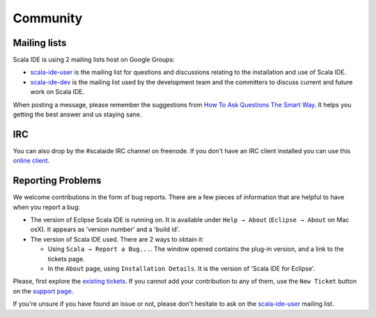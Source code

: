 Community
=========

Mailing lists
-------------

Scala IDE is using 2 mailing lists host on Google Groups:

* `scala-ide-user`_ is the mailing list for questions and discussions relating to the installation and use of Scala IDE.

* `scala-ide-dev`_ is the mailing list used by the development team and the committers to discuss current and future work on Scala IDE.

When posting a message, please remember the suggestions from `How To Ask Questions The Smart Way`__. It helps you getting the best answer and us staying sane.

__ http://www.catb.org/~esr/faqs/smart-questions.html

IRC
-------------

You can also drop by the #scalaide IRC channel on freenode. If you don't have an
IRC client installed you can use this `online client`_.

Reporting Problems
------------------

We welcome contributions in the form of bug reports. There are a few pieces of information that are helpful to have when you report a bug:

* The version of Eclipse Scala IDE is running on. It is available under ``Help → About`` (``Eclipse → About`` on Mac osX). It appears as 'version number' and a 'build id'.

* The version of Scala IDE used. There are 2 ways to obtain it:

  * Using ``Scala → Report a Bug...``. The window opened contains the plug-in version, and a link to the tickets page.

  * In the ``About`` page, using ``Installation Details``. It is the version of 'Scala IDE for Eclipse'.

Please, first explore the `existing tickets`_. If you cannot add your contribution to any of them, use the ``New Ticket`` button on the `support page`_.

If you're unsure if you have found an issue or not, please don't hesitate to ask on the `scala-ide-user`_ mailing list.


.. _existing tickets: https://scala-ide-portfolio.assembla.com/spaces/scala-ide/support/tickets
.. _scala-ide-user: http://groups.google.com/group/scala-ide-user
.. _scala-ide-dev: http://groups.google.com/group/scala-ide-dev
.. _support page: http://scala-ide-portfolio.assembla.com/spaces/scala-ide/support/tickets
.. _online client: http://webchat.freenode.net/
